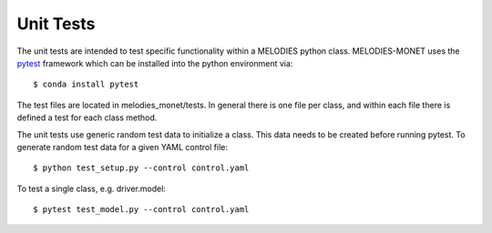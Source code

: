 Unit Tests
==========

The unit tests are intended to test specific functionality
within a MELODIES python class.
MELODIES-MONET uses the `pytest <http://www.pytest.org>`__ framework
which can be installed into the python environment via::

    $ conda install pytest

The test files are located in melodies_monet/tests.
In general there is one file per class,
and within each file there is defined a test for each class method.

The unit tests use generic random test data to initialize a class.
This data needs to be created before running pytest.
To generate random test data for a given YAML control file::

    $ python test_setup.py --control control.yaml

To test a single class, e.g. driver.model::

    $ pytest test_model.py --control control.yaml
